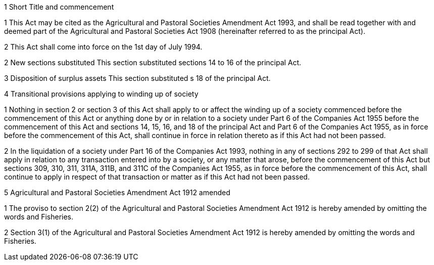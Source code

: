 

1 Short Title and commencement

1 This Act may be cited as the Agricultural and Pastoral Societies Amendment Act 1993, and shall be read together with and deemed part of the Agricultural and Pastoral Societies Act 1908 (hereinafter referred to as the principal Act).

2 This Act shall come into force on the 1st day of July 1994.

2 New sections substituted
This section substituted sections 14 to 16 of the principal Act.

3 Disposition of surplus assets
This section substituted s 18 of the principal Act.

4 Transitional provisions applying to winding up of society

1 Nothing in section 2 or section 3 of this Act shall apply to or affect the winding up of a society commenced before the commencement of this Act or anything done by or in relation to a society under Part 6 of the Companies Act 1955 before the commencement of this Act and sections 14, 15, 16, and 18 of the principal Act and Part 6 of the Companies Act 1955, as in force before the commencement of this Act, shall continue in force in relation thereto as if this Act had not been passed.

2 In the liquidation of a society under Part 16 of the Companies Act 1993, nothing in any of sections 292 to 299 of that Act shall apply in relation to any transaction entered into by a society, or any matter that arose, before the commencement of this Act but sections 309, 310, 311, 311A, 311B, and 311C of the Companies Act 1955, as in force before the commencement of this Act, shall continue to apply in respect of that transaction or matter as if this Act had not been passed.

5 Agricultural and Pastoral Societies Amendment Act 1912 amended

1 The proviso to section 2(2) of the Agricultural and Pastoral Societies Amendment Act 1912 is hereby amended by omitting the words and Fisheries.

2 Section 3(1) of the Agricultural and Pastoral Societies Amendment Act 1912 is hereby amended by omitting the words and Fisheries.